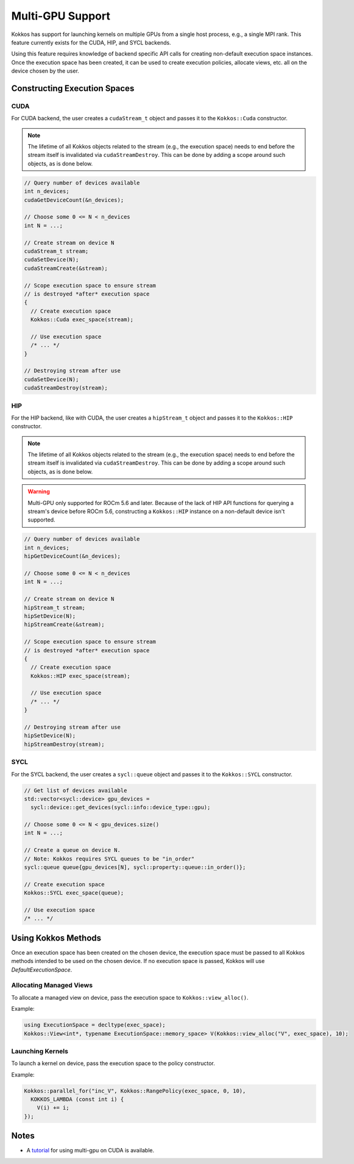.. role:: cppkokkos(code)
    :language: cppkokkos

Multi-GPU Support
=================

Kokkos has support for launching kernels on multiple GPUs from a single host process, e.g., a single MPI rank. This feature currently
exists for the CUDA, HIP, and SYCL backends.

Using this feature requires knowledge of backend specific API calls for creating non-default execution space instances. Once the execution space has been
created, it can be used to create execution policies, allocate views, etc. all on the device chosen by the user.

Constructing Execution Spaces
-----------------------------

CUDA
~~~~

For CUDA backend, the user creates a ``cudaStream_t`` object and passes it to the ``Kokkos::Cuda`` constructor.

.. note:: The lifetime of all Kokkos objects related to the stream (e.g., the execution space) needs to end before the stream itself is invalidated
          via ``cudaStreamDestroy``. This can be done by adding a scope around such objects, as is done below.


.. code-block:: cpp

    // Query number of devices available
    int n_devices;
    cudaGetDeviceCount(&n_devices);

    // Choose some 0 <= N < n_devices
    int N = ...;

    // Create stream on device N
    cudaStream_t stream;
    cudaSetDevice(N);
    cudaStreamCreate(&stream);

    // Scope execution space to ensure stream
    // is destroyed *after* execution space
    {
      // Create execution space
      Kokkos::Cuda exec_space(stream);

      // Use execution space
      /* ... */
    }

    // Destroying stream after use
    cudaSetDevice(N);
    cudaStreamDestroy(stream);

HIP
~~~

For the HIP backend, like with CUDA, the user creates a ``hipStream_t`` object and passes it to the ``Kokkos::HIP`` constructor.

.. note:: The lifetime of all Kokkos objects related to the stream (e.g., the execution space) needs to end before the stream itself is invalidated
          via ``cudaStreamDestroy``. This can be done by adding a scope around such objects, as is done below.

.. warning:: Multi-GPU only supported for ROCm 5.6 and later. Because of the lack of HIP API functions for querying a
             stream's device before ROCm 5.6, constructing a ``Kokkos::HIP`` instance on a non-default device isn't
             supported.


.. code-block:: cpp

    // Query number of devices available
    int n_devices;
    hipGetDeviceCount(&n_devices);

    // Choose some 0 <= N < n_devices
    int N = ...;

    // Create stream on device N
    hipStream_t stream;
    hipSetDevice(N);
    hipStreamCreate(&stream);

    // Scope execution space to ensure stream
    // is destroyed *after* execution space
    {
      // Create execution space
      Kokkos::HIP exec_space(stream);

      // Use execution space
      /* ... */
    }

    // Destroying stream after use
    hipSetDevice(N);
    hipStreamDestroy(stream);

SYCL
~~~~

For the SYCL backend, the user creates a ``sycl::queue`` object and passes it to the ``Kokkos::SYCL`` constructor.

.. code-block:: cpp

    // Get list of devices available
    std::vector<sycl::device> gpu_devices =
      sycl::device::get_devices(sycl::info::device_type::gpu);

    // Choose some 0 <= N < gpu_devices.size()
    int N = ...;

    // Create a queue on device N.
    // Note: Kokkos requires SYCL queues to be "in_order"
    sycl::queue queue{gpu_devices[N], sycl::property::queue::in_order()};

    // Create execution space
    Kokkos::SYCL exec_space(queue);

    // Use execution space
    /* ... */

Using Kokkos Methods
--------------------

Once an execution space has been created on the chosen device, the execution space must be passed to all Kokkos methods
intended to be used on the chosen device. If no execution space is passed, Kokkos will use `DefaultExecutionSpace`.

Allocating Managed Views
~~~~~~~~~~~~~~~~~~~~~~~~

To allocate a managed view on device, pass the execution space to ``Kokkos::view_alloc()``.

Example:

.. code-block:: cpp

    using ExecutionSpace = decltype(exec_space);
    Kokkos::View<int*, typename ExecutionSpace::memory_space> V(Kokkos::view_alloc("V", exec_space), 10);

Launching Kernels
~~~~~~~~~~~~~~~~~

To launch a kernel on device, pass the execution space to the policy constructor.

Example:

.. code-block:: cpp

    Kokkos::parallel_for("inc_V", Kokkos::RangePolicy(exec_space, 0, 10),
      KOKKOS_LAMBDA (const int i) {
        V(i) += i;
    });

Notes
-----

- A `tutorial <https://github.com/kokkos/kokkos-tutorials/tree/main/Exercises/multi_gpu_cuda>`_ for using multi-gpu on CUDA is available.
